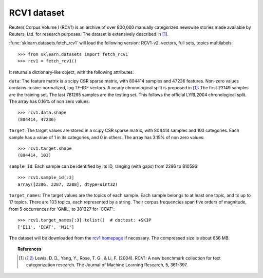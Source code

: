 
.. _rcv1:

RCV1 dataset
============

Reuters Corpus Volume I (RCV1) is an archive of over 800,000 manually categorized newswire stories made available by Reuters, Ltd. for research purposes. The dataset is extensively described in [1]_.

:func:`sklearn.datasets.fetch_rcv1` will load the following version: RCV1-v2, vectors, full sets, topics multilabels::

    >>> from sklearn.datasets import fetch_rcv1
    >>> rcv1 = fetch_rcv1()

It returns a dictionary-like object, with the following attributes:

``data``:
The feature matrix is a scipy CSR sparse matrix, with 804414 samples and
47236 features. Non-zero values contains cosine-normalized, log TF-IDF vectors.
A nearly chronological split is proposed in [1]_: The first 23149 samples are the training set. The last 781265 samples are the testing set. This follows the official LYRL2004 chronological split.
The array has 0.16% of non zero values::

    >>> rcv1.data.shape
    (804414, 47236)

``target``:
The target values are stored in a scipy CSR sparse matrix, with 804414 samples and 103 categories. Each sample has a value of 1 in its categories, and 0 in others. The array has 3.15% of non zero values::

    >>> rcv1.target.shape
    (804414, 103)

``sample_id``:
Each sample can be identified by its ID, ranging (with gaps) from 2286 to 810596::

    >>> rcv1.sample_id[:3]
    array([2286, 2287, 2288], dtype=uint32)

``target_names``:
The target values are the topics of each sample. Each sample belongs to at least one topic, and to up to 17 topics.
There are 103 topics, each represented by a string. Their corpus frequencies span five orders of magnitude, from 5 occurrences for 'GMIL', to 381327 for 'CCAT'::

    >>> rcv1.target_names[:3].tolist()  # doctest: +SKIP
    ['E11', 'ECAT', 'M11']

The dataset will be downloaded from the `rcv1 homepage`_ if necessary.
The compressed size is about 656 MB.

.. _rcv1 homepage: http://jmlr.csail.mit.edu/papers/volume5/lewis04a/


.. topic:: References

    .. [1] Lewis, D. D., Yang, Y., Rose, T. G., & Li, F. (2004). RCV1: A new benchmark collection for text categorization research. The Journal of Machine Learning Research, 5, 361-397.
